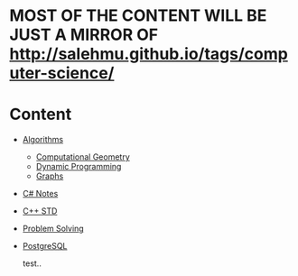 * MOST OF THE CONTENT WILL BE JUST A MIRROR OF http://salehmu.github.io/tags/computer-science/
* Content
+ [[file:algo/][Algorithms]]
  + [[file:algo/geomtry][Computational Geometry]]
  + [[file:algo/dp][Dynamic Programming]]
  + [[file:algo/graphs/][Graphs]]
+ [[file:csharp/][C# Notes]]
+ [[file:STD/][C++ STD]]
+ [[file:ps/][Problem Solving]]
+ [[file:psql/][PostgreSQL]]

  test..
